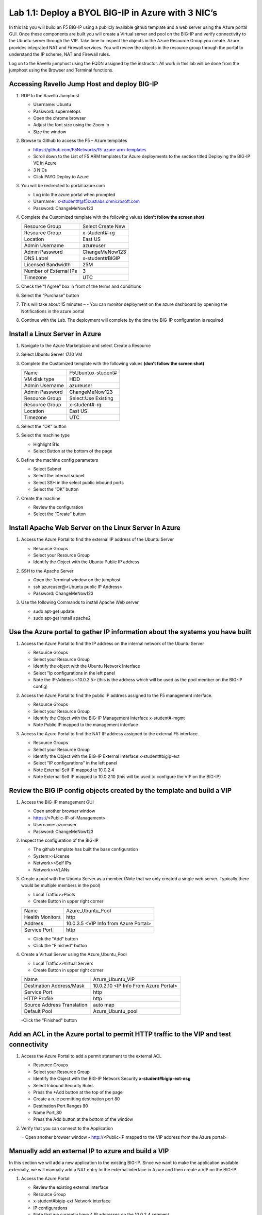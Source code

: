     
Lab 1.1: Deploy a BYOL BIG-IP in Azure with 3 NIC’s
===================================================



In this lab you will build an F5 BIG-IP using a publicly available github template and a web server using the Azure portal GUI.  Once these components are built you will create a Virtual server and pool on the BIG-IP and verify connectivity to the Ubuntu server through the VIP.  Take time to inspect the objects in the Azure Resource Group you create. Azure provides integrated NAT and Firewall services. You will review the objects in the resource group through the portal to understand the IP scheme, NAT and Firewall rules.

Log on to the Ravello jumphost using the FQDN assigned by the instructor. All work in this lab will be done from the jumphost using the Browser and Terminal functions. 

   |image3|

Accessing Ravello Jump Host and deploy BIG-IP
~~~~~~~~~~~~~~~~~~~~~~~~~~~~~~~~~~~~~~~~~~~~~~~~~~~~~~~~~~~~~~~~~~~~~~~~~~~~~~~~~~~~~~~~~~~~~~~~~~~~

#. RDP to the Ravello Jumphost

   - Username: Ubuntu
   - Password: supernetops
   - Open the chrome browser
   - Adjust the font size using the Zoom In
   - Size the window
#. Browse to Github to access the F5 – Azure templates

   - https://github.com/F5Networks/f5-azure-arm-templates
   - Scroll down to the List of F5 ARM templates for Azure deployments to the section titled Deploying the BIG-IP VE in Azure 
   - 3 NICs  
   - Click PAYG Deploy to Azure
   |image101|

#. You will be redirected to portal.azure.com

   - Log into the azure portal when prompted
   - Username : x-student#@f5custlabs.onmicrosoft.com
   - Password:  ChangeMeNow123

#. Complete the Customized template with the following values **(don’t follow the screen shot)**

   +------------------------+---------------------+
   | Resource Group         | Select Create New   |
   +------------------------+---------------------+
   | Resource Group         | x-student#-rg       |
   +------------------------+---------------------+
   | Location               | East US             |
   +------------------------+---------------------+
   | Admin Username         | azureuser           |
   +------------------------+---------------------+
   | Admin Password         | ChangeMeNow123      |
   +------------------------+---------------------+
   | DNS Label              | x-student#BIGIP     |
   +------------------------+---------------------+
   | Licensed Bandwidth     | 25M                 |
   +------------------------+---------------------+
   | Number of External IPs | 3                   |                      
   +------------------------+---------------------+
   |Timezone                | UTC                 |
   +------------------------+---------------------+ 
 
#. Check the “I Agree” box in front of the terms and conditions
#. Select the “Purchase” button

   |image102|
#. This will take about 15 minutes –
   - You can monitor deployment on the azure dashboard by opening the Notifications in the azure portal

   |image103|

#. Continue with the Lab. The deployment will complete by the time the BIG-IP configuration is required


Install a Linux Server in Azure
~~~~~~~~~~~~~~~~~~~~~~~~~~~~~~~~

#. Navigate to the Azure Marketplace and select Create a Resource
#. Select Ubuntu Server 17.10 VM

   |image104|

#. Complete the Customized template with the following values **(don’t follow the screen shot)**

   +------------------------+---------------------+
   | Name                   | F5Ubuntux-student#  |
   +------------------------+---------------------+
   | VM disk type           | HDD                 |
   +------------------------+---------------------+
   | Admin Username         | azureuser           |
   +------------------------+---------------------+
   | Admin Password         | ChangeMeNow123      |
   +------------------------+---------------------+
   | Resource Group         | Select:Use Existing |
   +------------------------+---------------------+
   | Resource Group         | x-student#-rg       |
   +------------------------+---------------------+
   | Location               | East US             |                      
   +------------------------+---------------------+
   |Timezone                | UTC                 |
   +------------------------+---------------------+ 

#. Select the “OK” button

   |image105|
   
#. Select the machine type

   - Highlight B1s
   - Select Button at the bottom of the page

   |image106|

#. Define the machine config parameters

   - Select Subnet
   - Select the internal subnet
   - Select SSH in the select public inbound ports
   - Select the “OK” button

   |image107|

#. Create the machine
 
   - Review the configuration
   - Select the “Create” button

   |IMAGE108|

Install Apache Web Server on the Linux Server in Azure
~~~~~~~~~~~~~~~~~~~~~~~~~~~~~~~~~~~~~~~~~~~~~~~~~~~~~~
#. Access the Azure Portal to find the external IP address of the Ubuntu Server

   - Resource Groups
   - Select your Resource Group
   - Identify the Object with the Ubuntu Public IP address

   |image109|

#. SSH to the Apache Server 

   - Open the Terminal window on the jumphost
   - ssh  azureuser@<Ubuntu public IP Address>
   - Password: ChangeMeNow123
   
#. Use the following Commands to install Apache Web server

   - sudo apt-get update
   - sudo apt-get install apache2


Use the Azure portal to gather IP information about the systems you have built
~~~~~~~~~~~~~~~~~~~~~~~~~~~~~~~~~~~~~~~~~~~~~~~~~~~~~~~~~~~~~~~~~~~~~~~~~~~~~~~~~~~~~~~~~~~~~~~~~~~~
#. Access the Azure Portal to find the IP address on the internal network of the Ubuntu Server

   - Resource Groups
   - Select your Resource Group
   - Identify the object with the Ubuntu Network Interface 
   - Select  "Ip configurations in the left panel
   - Note the IP-Address <10.0.3.5> (this is the address which will be used as the pool member on the BIG-IP config)

   |image110|

#. Access the Azure Portal to find the public IP address assigned to the F5 management interface.
 
   - Resource Groups
   - Select your Resource Group

   - Identify the Object with the BIG-IP Management Interface x-student#-mgmt
   - Note Public IP mapped to the management interface

   |image111|

#. Access the Azure Portal to find the NAT IP address assigned to the external F5 interface. 


   - Resource Groups
   - Select your Resource Group
   - Identify the Object with the BIG-IP External Interface x-student#bigip-ext
   - Select "IP configurations" in the left panel
   - Note External Self IP mapped to 10.0.2.4
   - Note External Self IP mapped to 10.0.2.10 (this will be used to configure the VIP on the BIG-IP)

   |image112|

Review the BIG IP config objects created by the template and build a VIP
~~~~~~~~~~~~~~~~~~~~~~~~~~~~~~~~~~~~~~~~~~~~~~~~~~~~~~~~~~~~~~~~~~~~~~~~~~~~~~~~~~~~~~~~~~~~~~~~~~~~


#. Access the BIG-IP management GUI

   - Open another browser window
   - https://<Public-IP-of-Management>
   - Username: azureuser
   - Password: ChangeMeNow123

#. Inspect the configuration of the BIG-IP

   - The github template has built the base configuration 
   - System>>License
   - Network>>Self IPs
   - Network>>VLANs

#. Create a pool with the Ubuntu Server as a member (Note that we only created a single web server. Typically there would be multiple members in the pool)

   - Local Traffic>>Pools
   - Create Button in upper right corner

   +------------------------+----------------------------------------+
   | Name                   | Azure_Ubuntu_Pool                      |
   +------------------------+----------------------------------------+
   | Health Monitors        | http                                   |
   +------------------------+----------------------------------------+
   | Address                | 10.0.3.5  <VIP Info from Azure Portal> |
   +------------------------+----------------------------------------+
   | Service Port           | http                                   |
   +------------------------+----------------------------------------+
   
   - Click the "Add" button
   - Click the "Finished" button


   |image113|
   
#. Create a Virtual Server using the Azure_Ubuntu_Pool

   - Local Traffic>>Virtual Servers
   - Create Button in upper right corner

   +---------------------------------------------+---------------------------------------+
   | Name                                        | Azure_Ubuntu_VIP                      |
   +---------------------------------------------+---------------------------------------+
   | Destination Address/Mask                    | 10.0.2.10 <IP Info From Azure Portal> |
   +---------------------------------------------+---------------------------------------+
   | Service Port                                | http                                  |
   +---------------------------------------------+---------------------------------------+
   | HTTP Profile                                | http                                  |
   +---------------------------------------------+---------------------------------------+
   |Source Address Translation                   | auto map                              |
   +---------------------------------------------+---------------------------------------+
   | Default Pool                                | Azure_Ubuntu_pool                     |
   +---------------------------------------------+---------------------------------------+

   -Click the "Finished" button

   |image114|

Add an ACL in the Azure portal to permit HTTP traffic to the VIP and test connectivity
~~~~~~~~~~~~~~~~~~~~~~~~~~~~~~~~~~~~~~~~~~~~~~~~~~~~~~~~~~~~~~~~~~~~~~~~~~~~~~~~~~~~~~~~~~~~~~~~~~~~
#. Access the Azure Portal to add a permit statement to the external ACL

   - Resource Groups
   - Select your Resource Group
   - Identify the Object with the BIG-IP Network Security **x-student#bigip-ext-nsg** 
   - Select Inbound Security Rules
   - Press the +Add button at the top of the page


   - Create a rule permitting destination port 80
   - Destination Port Ranges	 80
   - Name			        Port_80
   - Press the Add button at the bottom of the window
   |image115|
   
#. Verify that you can connect to the Application

   = Open another browser window
   - http://<Public-IP mapped to the VIP address from the Azure portal>

Manually add an external IP to azure and build a VIP
~~~~~~~~~~~~~~~~~~~~~~~~~~~~~~~~~~~~~~~~~~~~~~~~~~~~
In this section we will add a new application to the existing BIG-IP.  Since we want to make the application available externally, we will manually add a NAT entry to the external interface in Azure and then create a VIP on the BIG-IP.

#. Access the Azure Portal
   
   - Review the existing external interface 
   - Resource Group
   - x-student#bigip-ext   	Network interface
   - IP configurations
   - Note that we currently have 4 IP addresses on the 10.0.2.4 segment

   |image116|
   
   - Add a Public IP to Private IP NAT to the external interface in Azure
    - Select +ADD at the top of the GUI
     - Name 			x-student#-rg-ext-ipconfig20
     - Allocation		Static
     - IP address		10.0.2.20
     - Public IP address	Enabled
     - Create New
     - Name			x-student#bigip-ext-pip20
     - SKU			Basic	
     - Assignment		Static
     - OK (bottom right)
     - OK (bottom left)

   |image117|

#. Access the BIG-IP management GUI

   - https://<Public-IP-of -Management)
    - Username: azureuser
    - Password: ChangeMeNow123
    
#. Create another Virtual Server using  the Azure_Ubuntu_Pool  (this is done to skip the redundancy of building another pool)

   - Create Button in upper right corner
 

   +---------------------------------------------+---------------------------------------+
   | Name                                        | ADD_Azure_Ubuntu_VIP                  |
   +---------------------------------------------+---------------------------------------+
   | Address                                     | 10.0.2.20 <IP Info From Azure Portal> |
   +---------------------------------------------+---------------------------------------+
   | Service Port                                | http                                  |
   +---------------------------------------------+---------------------------------------+
   | HTTP Profile                                | http                                  |
   +---------------------------------------------+---------------------------------------+
   |Source Address Translation                   | auto map                              |
   +---------------------------------------------+---------------------------------------+
   | Default Pool                                | Azure_Ubuntu_pool                     |
   +---------------------------------------------+---------------------------------------+

   - Finished Button

#. Access the Application

   - http://<Public-IP mapped to the VIP address--this info can be found in the Azure portal>

Delete the objects you created in this lab
~~~~~~~~~~~~~~~~~~~~~~~~~~~~~~~~~~~~~~~~~~~
 Right Click on the Resource group and select Delete Resource Group
 
   - Resource Groups
   - Select your Resource Group
   - Right Click on the Resource group and select Delete Resource Group
   - Follow the prompts to complete the process

   |image118|







#

.. |image3| image:: /_static/class1/image3.png
   :width: 3.40625in
   :height: 4.04167in
.. |image101| image:: /_static/class1/image101.png
   :width: 3.40625in
   :height: 4.04167in
.. |image102| image:: /_static/class1/image102.png
   :width: 5.40625in
   :height: 10.04167in
.. |image103| image:: /_static/class1/image103.png
   :width: 3.40625in
   :height: 1.04167in
.. |image104| image:: /_static/class1/image104.png
   :width: 4.40625in
   :height: 2.04167in
.. |image105| image:: /_static/class1/image105.png
   :width: 4.94792in
   :height: 6.20833in
.. |image106| image:: /_static/class1/image106.png
   :width: 6.32292in
   :height: 3.05208in
.. |image107| image:: /_static/class1/image107.png
   :width: 6.15625in
   :height: 6.29167in
.. |image108| image:: /_static/class1/image108.png
   :width: 6.25000in
   :height: 6.18750in
.. |image109| image:: /_static/class1/image109.png
   :width: 6.29861in
   :height: 6.88819in
.. |image110| image:: /_static/class1/image110.png
   :width: 6.63542in
   :height: 5.06250in
.. |image111| image:: /_static/class1/image111.png
   :width: 6.67708in
   :height: 5.35417in
.. |image112| image:: /_static/class1/image112.PNG
   :width: 5.67708in
   :height: 7.35417in
.. |image113| image:: /_static/class1/image113.png
   :width: 6.67708in
   :height: 5.35417in
.. |image114| image:: /_static/class1/image114.PNG
   :width: 5.67708in
   :height: 10.35417in
.. |image115| image:: /_static/class1/image115.png
   :width: 6.67708in
   :height: 4.35417in
.. |image116| image:: /_static/class1/image116.png
   :width: 6.67708in
   :height: 2.35417in
.. |image117| image:: /_static/class1/image117.png
   :width: 6.67708in
   :height: 4.35417in
.. |image118| image:: /_static/class1/image118.png
   :width: 6.67708in
   :height: 4.35417in
